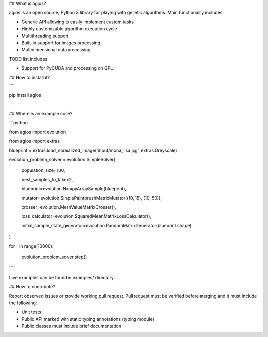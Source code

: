 ## What is agios?

agios is an open source, Python 3 library for playing with genetic algorithms. Main functionality includes:   

* Generic API allowing to easily implement custom tasks

* Highly customizable algorithm execution cycle

* Multithreading support

* Built-in support for images processing

* Multidimensional data processing



TODO list includes:

* Support for PyCUDA and processing on GPU



## How to install it?

```

pip install agios

```



## Where is an example code?

```python

from agios import evolution

from agios import extras



blueprint = extras.load_normalized_image('input/mona_lisa.jpg', extras.Greyscale)



evolution_problem_solver = evolution.SimpleSolver(

    population_size=100,

    best_samples_to_take=2,

    blueprint=evolution.NumpyArraySample(blueprint),

    mutator=evolution.SimplePaintbrushMatrixMutator((10, 15), (10, 50)),

    crosser=evolution.MeanValueMatrixCrosser(),

    loss_calculator=evolution.SquaredMeanMatrixLossCalculator(),

    initial_sample_state_generator=evolution.RandomMatrixGenerator(blueprint.shape)

)



for _ in range(10000):

    evolution_problem_solver.step()

```



Live examples can be found in examples/ directory.



## How to contribute?

Report observed issues or provide working pull request. Pull request must be verified before merging and it must include the following:

* Unit tests

* Public API marked with static typing annotations (typing module)

* Public classes must include brief documentation


